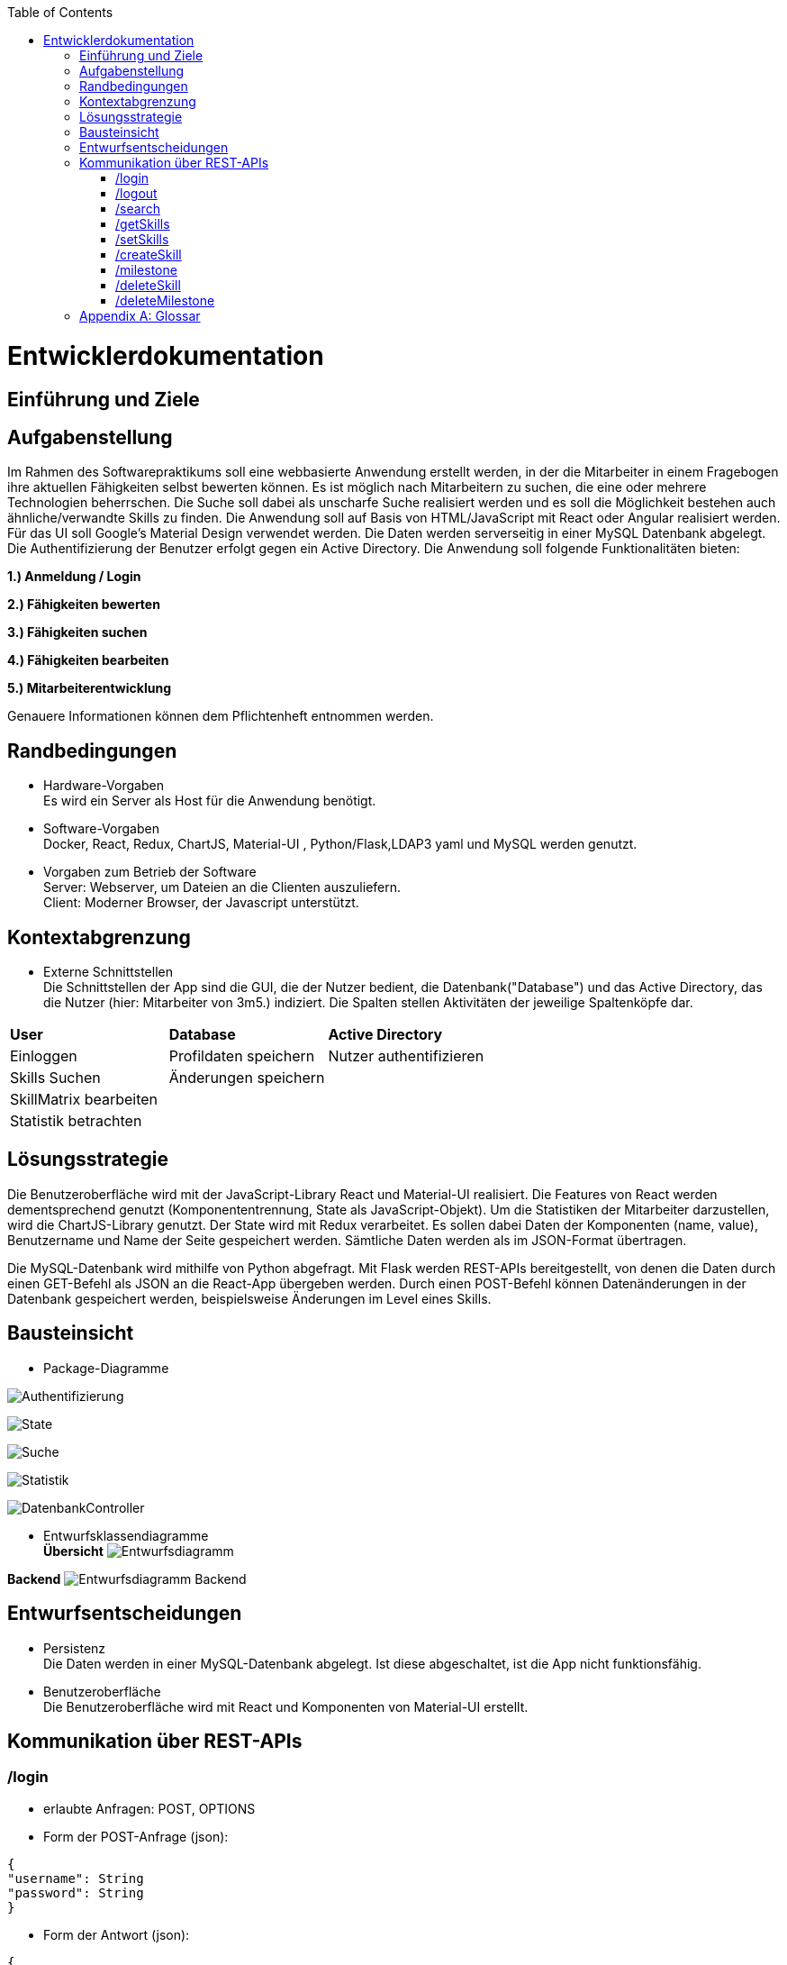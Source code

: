 :imagesdir: ./models/design
:toc:
:toc-placement: macro
toc::[]

= Entwicklerdokumentation

== Einführung und Ziele

== Aufgabenstellung

Im Rahmen des Softwarepraktikums soll eine webbasierte Anwendung erstellt werden, in der die
Mitarbeiter in einem Fragebogen ihre aktuellen Fähigkeiten selbst bewerten können. Es ist möglich
nach Mitarbeitern zu suchen, die eine oder mehrere Technologien beherrschen. Die Suche soll dabei
als unscharfe Suche realisiert werden und es soll die Möglichkeit bestehen auch ähnliche/verwandte
Skills zu finden.
Die Anwendung soll auf Basis von HTML/JavaScript mit React oder Angular realisiert werden. Für das
UI soll Google's Material Design verwendet werden. Die Daten werden serverseitig in einer MySQL
Datenbank abgelegt. Die Authentifizierung der Benutzer erfolgt gegen ein Active Directory.
Die Anwendung soll folgende Funktionalitäten bieten:

**1.) Anmeldung / Login**

**2.) Fähigkeiten bewerten**

**3.) Fähigkeiten suchen**

**4.) Fähigkeiten bearbeiten**

**5.) Mitarbeiterentwicklung**

Genauere Informationen können dem Pflichtenheft entnommen werden.

== Randbedingungen
* Hardware-Vorgaben +
Es wird ein Server als Host für die Anwendung benötigt. 

* Software-Vorgaben +
Docker, React, Redux, ChartJS, Material-UI , Python/Flask,LDAP3 yaml und MySQL werden genutzt. 

* Vorgaben zum Betrieb der Software +
Server: Webserver, um Dateien an die Clienten auszuliefern. +
Client: Moderner Browser, der Javascript unterstützt.

== Kontextabgrenzung
* Externe Schnittstellen +
Die Schnittstellen der App sind die GUI, die der Nutzer bedient, die Datenbank("Database") und das Active Directory, das die Nutzer (hier: Mitarbeiter von 3m5.) indiziert. Die Spalten stellen Aktivitäten der jeweilige Spaltenköpfe dar.

|===
|*User*|*Database*|*Active Directory*
|Einloggen|Profildaten speichern |Nutzer authentifizieren 
|Skills Suchen|Änderungen speichern|
|SkillMatrix bearbeiten||
|Statistik betrachten||

|===

== Lösungsstrategie

Die Benutzeroberfläche wird mit der JavaScript-Library React und Material-UI realisiert. Die Features von React werden dementsprechend genutzt (Komponententrennung, State als JavaScript-Objekt). Um die Statistiken der Mitarbeiter darzustellen, wird die ChartJS-Library genutzt. Der State wird mit Redux verarbeitet. Es sollen dabei Daten der Komponenten (name, value), Benutzername und Name der Seite gespeichert werden. Sämtliche Daten werden als im JSON-Format übertragen.

Die MySQL-Datenbank wird mithilfe von Python abgefragt. Mit Flask werden REST-APIs bereitgestellt, von denen die Daten durch einen GET-Befehl als JSON an die React-App übergeben werden. Durch einen POST-Befehl können Datenänderungen in der Datenbank gespeichert werden, beispielsweise Änderungen im Level eines Skills.

== Bausteinsicht
* Package-Diagramme +

image:Authentification.jpg[Authentifizierung]

image:ReactState.jpg[State]

image:Search.jpg[Suche]

image:Statistics.jpg[Statistik]

image:DatenbankController.jpg[DatenbankController]

* Entwurfsklassendiagramme +
*Übersicht*
image:entwurfsdiagramm.JPG[Entwurfsdiagramm]

*Backend*
 image:backend_class_diag.jpg[Entwurfsdiagramm Backend]
 
== Entwurfsentscheidungen
//* Architektur
//* Verwendete Muster
* Persistenz + 
Die Daten werden in einer MySQL-Datenbank abgelegt. Ist diese abgeschaltet, ist die App nicht funktionsfähig.
* Benutzeroberfläche +
Die Benutzeroberfläche wird mit React und Komponenten von Material-UI erstellt.

== Kommunikation über REST-APIs
=== /login
* erlaubte Anfragen: POST, OPTIONS
* Form der POST-Anfrage (json):
....
{
"username": String
"password": String
}
....
* Form der Antwort (json):
....
{
"user": Profile,
}
....

*Profile hat folgende Form:*
....
{
"username": String,
"name": String,
"skills": [Skill]
}
....
*Skill hat folgende Form:*
....
{
"skillname": String,
"skillpath": String,
"level": Integer,
"milestones":[Milestone],
"subcategories":[Skill],
"root" = bool
}
....
*Milestone hat folgende Form:*
....
{
"date": "YYYY-MM-DD",
"comment": String,
"level": Integer
}
....

=== /logout
* erlaubte Anfragen: POST, OPTIONS
* Form der POST-Anfrage (json): 
....
{
"username": String
}
....
* Keine Antwort mit json-data

=== /search
* erlaubte Anfragen: POST, OPTIONS
* Form der POST-Anfrage (json): 
....
{
"username": String,
"query": {
         String: Integer,
         String: Integer,
         ...
         }
}
....
_Anmerkung: Keys in "query" entsprechen dem Namen des Skills, Integers dem gewünschten Mindestlevel, der standardmäßig 1 ist._

* Form der Antwort (json):
....
{
"query": {
        String: Integer,
        String: Integer,
        ...
        }
"results: {
          "has_all": [Profile],
          "has_some": [Profile],
          }   
}
....
_Anmerkung: Die Erklärung zu Profile ist unter dem Punkt /login zu finden_

=== /getSkills
* erlaubte Anfragen: GET, POST, OPTIONS

* Form der POST-Anfrage (json):
....
{
"username": String
}
....

* Form der Antwort (POST, json):
....
{
"username": String,
"allSkills": [String]
}
....

* Form der Antwort (GET, json):
....
{
"allSkills": [String:{
                        1:String,
                        2:String,
                        ...,
                        5:String}
                ]
"categories":[String]
}
....
_Anmerkung: Der Objektkey in allSkills ist jeweils der (Pfad-)Name des Skills. Das zugehörige Objekt sind die Guidelines für Level 1-5_

=== /setSkills
* erlaubte Anfragen: POST, OPTIONS
* Form der POST-Anfrage (json): 
....
{
"username": String,
"skills": {
          String: Integer,
          String: Integer,
          ...
          }
}
....

* Form der Antwort (json):
....
{
Profile
}
....
_Anmerkung: Die Erklärung zu Profile ist unter dem Punkt /login zu finden_

=== /createSkill
* erlaubte Anfragen: POST, OPTIONS
* Form der POST-Anfrage (json): 
....
{
"username": String,
"skillname": String,
"level" : Integer,
"category": String
}
....

* Form der Antwort (json):
....
{
Profile
}
....
_Anmerkung: Die Erklärung zu Profile ist unter dem Punkt /login zu finden_

=== /milestone
* erlaubte Anfragen: POST, OPTIONS
* Form der POST-Anfrage (json): 
....
{
"username": String,
"skill": String,
"level": Int,
"date": "YYYY-MM-DD",
"comment": String
}
....

* Form der Antwort:
....
{
Profile
}
....
_Anmerkung: Die Erklärung zu Profile ist unter dem Punkt /login zu finden_

=== /deleteSkill
* erlaubte Anfragen: POST, OPTIONS
* Form der POST-Anfrage (json): 
....
{
"username": String,
"skill": String,
"forAll": Boolean
}
....

* Form der Antwort:
....
{
Profile
}
....
_Anmerkung: Die Erklärung zu Profile ist unter dem Punkt /login zu finden_

=== /deleteMilestone
* erlaubte Anfragen: POST, OPTIONS
* Form der POST-Anfrage (json): 
....
{
"username": String,
"skill": String,
"level": Int,
"date": "YYYY-MM-DD",
}
....

* Form der Antwort:
....
{
Profile
}
....
_Anmerkung: Die Erklärung zu Profile ist unter dem Punkt /login zu finden_

[appendix]
== Glossar

|===
|Begriff|Erklärung
|React|JavaScript-Library, um grafische Benutzeroberflächen zu bauen.

|Redux|Framework zur Abkapselung des State vom Rest des Programms,funktionaler Ansatz. Lässt sich gut mit React verbinden.

|Material Design|Open-Source-Designsprache, welche von Google entwickelt wird.

|Material-UI|React-Framework, welches die Material-Design-Elemente als React-Komponenten bereitstellt.

|Local Storage|Speicher im Browser des Anwenders, auf dem Dateien von Webseiten abgelegt und ausgelesen werden können.

|State|Datenstruktur im Bezug auf React, in der man alle Daten,die für den Betrieb der Seite benötigt werden, ablegt, um daraus eine Seite aufzubauen. Änderungen auf der Seite durch den Nutzer, wie zum Beispiel Eingaben, werden auch im State erfasst.

|yaml|Markup-Language, die an Datenstrukturen in Python angelehnt ist.

|ChartJS|Library für Javascript, um verschiedene Arten von Diagrammen zu erstellen.
|Lightweight-Directory-Access-Protocol (LDAP)|Dabei handelt es sich um ein Netzwerkprotokoll. Es setzt sich aus einem Client-Sever-Modell zusammen, welches die Kommunikation mit einem externen Directory-Services ermöglicht. 
Ziel der abfragebasierten Kommunikation ist die Abfrage bzw. Veränderung von Informationen im Directory-Services.
|Directory-Information-Tree (DIT)| Der Directory-Services besteht aus einem Directory-Information-Tree. Der DIT setzt sich wiederum aus hierarchisch strukturierten Schlüssel-Wert-Paaren zusammen, welche mittels des LDAP verwaltet werden können. 
|LDAP-Binding-String | Der LDAP-Binding-String ermöglicht den Zugriff auf ein Objekt in der Hierarchie des DIT. 

|===
